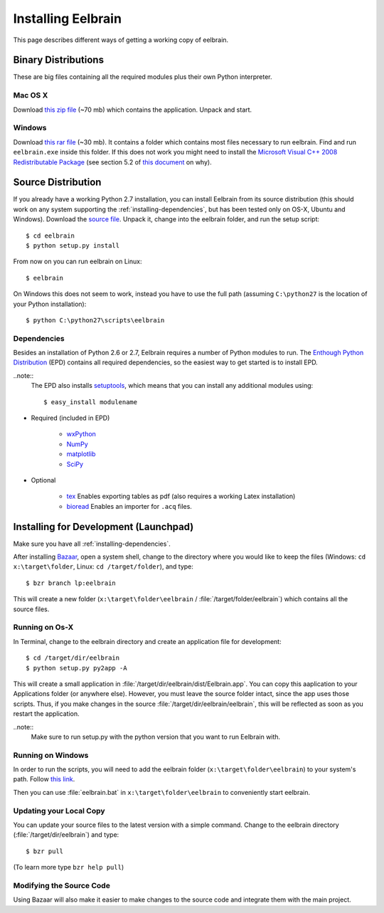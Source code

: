 .. highlight:: rst

Installing Eelbrain
===================

This page describes different ways of getting a working copy of eelbrain. 

.. Depending on your operating system, you have the following options:
	* Os-X
	* Winows
	* Ubuntu: install from source 


Binary Distributions
--------------------

These are big files containing all the required modules plus their own Python 
interpreter. 

Mac OS X
^^^^^^^^

Download `this zip file <http://dl.dropbox.com/u/659990/eelbrain_dist/
Eelbrain.app.zip>`_ (~70 mb) which contains the application. Unpack and start.


Windows
^^^^^^^

Download `this rar file <http://dl.dropbox.com/u/659990/eelbrain_dist/
eelbrain.rar>`_ (~30 mb). It contains a folder which contains most files necessary to 
run eelbrain. Find and run ``eelbrain.exe`` inside this folder. If this does 
not work you might need to install the `Microsoft Visual C++ 2008 
Redistributable Package <http://www.microsoft.com/downloads/en/details.aspx?
FamilyID=9b2da534-3e03-4391-8a4d-074b9f2bc1bf&displaylang=en>`_ (see section 
5.2 of `this document <http://www.py2exe.org/index.cgi/Tutorial>`_ on why).


Source Distribution
-------------------
	
If you already have a working Python 2.7 installation, you can install Eelbrain
from its source distribution (this should work on any system supporting the 
:ref:`installing-dependencies`, but has been tested only on OS-X, Ubuntu and Windows). 
Download the  
`source file <http://dl.dropbox.com/u/659990/eelbrain_dist/eelbrain-0.0.3.tar.gz>`_.
Unpack it, change into the eelbrain folder, and run the setup script::

	$ cd eelbrain
	$ python setup.py install

From now on you can run eelbrain on Linux::

	$ eelbrain

On Windows this does not seem to work, instead you have to use the full path 
(assuming ``C:\python27`` is the location of your Python installation)::

	$ python C:\python27\scripts\eelbrain


.. _installing-dependencies:

Dependencies
^^^^^^^^^^^^

Besides an installation of Python 2.6 or 2.7, Eelbrain requires a number of 
Python modules to run. The `Enthough Python Distribution <http://
www.enthought.com/products/edudownload.php>`_ (EPD) contains all required 
dependencies, so the easiest way to get started is to install EPD.

..note::
	The EPD also
	installs `setuptools <http://pypi.python.org/pypi/setuptools>`_, which means 
	that you can install any additional modules using::

		$ easy_install modulename

* Required (included in EPD)

	* `wxPython <http://www.wxpython.org/>`_
	* `NumPy <http://numpy.scipy.org>`_ 
	* `matplotlib <http://matplotlib.sourceforge.net/>`_
	* `SciPy <http://www.scipy.org/>`_

* Optional

	* `tex <http://pypi.python.org/pypi/tex>`_ Enables exporting tables as pdf
	  (also requires a working Latex installation) 
	* `bioread <http://pypi.python.org/pypi/bioread>`_ Enables an importer for 
	  ``.acq`` files.


Installing for Development (Launchpad)
--------------------------------------

Make sure you have all :ref:`installing-dependencies`.

After installing `Bazaar <http://wiki.bazaar.canonical.com/Download>`_, open a 
system shell, change to the directory where you would like to keep
the files (Windows: ``cd x:\target\folder``, Linux: ``cd /target/folder``), 
and type::

	$ bzr branch lp:eelbrain

This will create a new folder 
(``x:\target\folder\eelbrain`` / :file:`/target/folder/eelbrain`)
which contains all the source files. 


Running on Os-X
^^^^^^^^^^^^^^^

In Terminal, change to the eelbrain directory and create an application file 
for development::

	$ cd /target/dir/eelbrain
	$ python setup.py py2app -A

This will create a small application in 
:file:`/target/dir/eelbrain/dist/Eelbrain.app`. You can copy this aaplication 
to your Applications folder (or anywhere else). However, you must leave the 
source folder intact, since the app uses those scripts. Thus, if you make 
changes in the source :file:`/target/dir/eelbrain/eelbrain`, this will be 
reflected as soon as you restart the application.

..note::
	Make sure to run setup.py with the python version that you want to run
	Eelbrain with. 


Running on Windows
^^^^^^^^^^^^^^^^^^

In order to run the scripts, you will need to add the eelbrain folder 
(``x:\target\folder\eelbrain``) to your system's path. Follow `this link 
<http://geekswithblogs.net/renso/archive/2009/10/21/how-to-set-the-windows-path-in-windows-7.aspx>`_.

Then you can use :file:`eelbrain.bat` in ``x:\target\folder\eelbrain`` to
conveniently start eelbrain.


Updating your Local Copy
^^^^^^^^^^^^^^^^^^^^^^^^

You can update your source files to the latest version with a simple command. 
Change to the eelbrain directory (:file:`/target/dir/eelbrain`) and type::

	$ bzr pull

(To learn more type ``bzr help pull``)


Modifying the Source Code
^^^^^^^^^^^^^^^^^^^^^^^^^

Using Bazaar will also make it easier to make changes to the source code and 
integrate them with the main project.

.. seealso:: `Bazaar documentation <http://wiki.bazaar.canonical.com/Documentation>`_

 